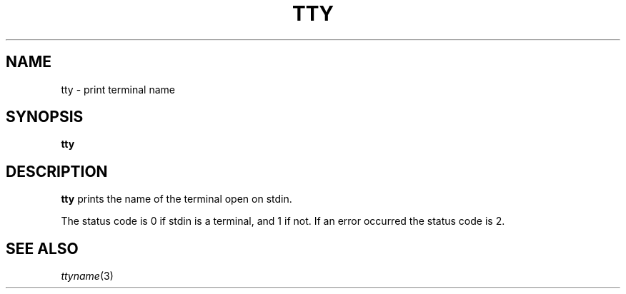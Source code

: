 .TH TTY 1 sbase\-VERSION
.SH NAME
tty \- print terminal name
.SH SYNOPSIS
.B tty
.SH DESCRIPTION
.B tty
prints the name of the terminal open on stdin.
.P
The status code is 0 if stdin is a terminal, and 1 if not.  If an error occurred
the status code is 2.
.SH SEE ALSO
.IR ttyname (3)
